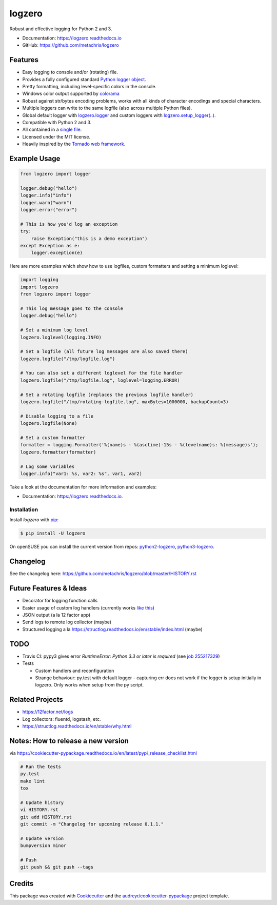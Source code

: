 =======
logzero
=======


.. image:: https://img.shields.io/pypi/v/logzero.svg
    :target: https://pypi.python.org/pypi/logzero
    :alt: Latest version on PyPi

.. image:: https://travis-ci.org/metachris/logzero.svg?branch=master
    :target: https://travis-ci.org/metachris/logzero
    :alt: Build status for master branch

.. image:: https://readthedocs.org/projects/logzero/badge/?version=latest
    :target: https://logzero.readthedocs.io/en/latest/?badge=latest
    :alt: Documentation Status

.. image:: https://pyup.io/repos/github/metachris/logzero/shield.svg
     :target: https://pyup.io/repos/github/metachris/logzero/
     :alt: Updates


Robust and effective logging for Python 2 and 3.

.. image:: https://raw.githubusercontent.com/metachris/logzero/master/docs/_static/logo-small.png
   :alt: Logo
   :width: 300px

* Documentation: https://logzero.readthedocs.io
* GitHub: https://github.com/metachris/logzero


Features
--------

* Easy logging to console and/or (rotating) file.
* Provides a fully configured standard `Python logger object <https://docs.python.org/2/library/logging.html#module-level-functions>`_.
* Pretty formatting, including level-specific colors in the console.
* Windows color output supported by `colorama`_
* Robust against str/bytes encoding problems, works with all kinds of character encodings and special characters.
* Multiple loggers can write to the same logfile (also across multiple Python files).
* Global default logger with `logzero.logger <https://logzero.readthedocs.io/en/latest/#i-logzero-logger>`_ and custom loggers with `logzero.setup_logger(..) <https://logzero.readthedocs.io/en/latest/#i-logzero-setup-logger>`_.
* Compatible with Python 2 and 3.
* All contained in a `single file`_.
* Licensed under the MIT license.
* Heavily inspired by the `Tornado web framework`_.


.. image:: https://raw.githubusercontent.com/metachris/logzero/master/docs/_static/demo_output.png
   :alt: Demo output in color
   :width: 300px


.. _single file: https://github.com/metachris/logzero/blob/master/logzero/__init__.py
.. _Tornado web framework: https://github.com/tornadoweb/tornado
.. _colorama: https://github.com/tartley/colorama


Example Usage
-------------

.. code-block:: python

    from logzero import logger

    logger.debug("hello")
    logger.info("info")
    logger.warn("warn")
    logger.error("error")

    # This is how you'd log an exception
    try:
        raise Exception("this is a demo exception")
    except Exception as e:
        logger.exception(e)

Here are more examples which show how to use logfiles, custom formatters
and setting a minimum loglevel:

.. code-block:: python

    import logging
    import logzero
    from logzero import logger

    # This log message goes to the console
    logger.debug("hello")

    # Set a minimum log level
    logzero.loglevel(logging.INFO)

    # Set a logfile (all future log messages are also saved there)
    logzero.logfile("/tmp/logfile.log")

    # You can also set a different loglevel for the file handler
    logzero.logfile("/tmp/logfile.log", loglevel=logging.ERROR)

    # Set a rotating logfile (replaces the previous logfile handler)
    logzero.logfile("/tmp/rotating-logfile.log", maxBytes=1000000, backupCount=3)

    # Disable logging to a file
    logzero.logfile(None)

    # Set a custom formatter
    formatter = logging.Formatter('%(name)s - %(asctime)-15s - %(levelname)s: %(message)s');
    logzero.formatter(formatter)

    # Log some variables
    logger.info("var1: %s, var2: %s", var1, var2)

Take a look at the documentation for more information and examples:

* Documentation: https://logzero.readthedocs.io.


Installation
=============

Install `logzero` with `pip`_:

.. code-block:: console

    $ pip install -U logzero

On openSUSE you can install the current version from repos: `python2-logzero <https://software.opensuse.org/package/python2-logzero>`_, `python3-logzero <https://software.opensuse.org/package/python3-logzero>`_.

Changelog
---------

See the changelog here: https://github.com/metachris/logzero/blob/master/HISTORY.rst


Future Features & Ideas
-----------------------

* Decorator for logging function calls
* Easier usage of custom log handlers (currently works `like this <https://logzero.readthedocs.io/en/latest/#adding-custom-handlers-eg-sysloghandler>`_)
* JSON output (a la 12 factor app)
* Send logs to remote log collector (maybe)
* Structured logging a la https://structlog.readthedocs.io/en/stable/index.html (maybe)


TODO
----

* Travis CI: pypy3 gives error `RuntimeError: Python 3.3 or later is required` (see `job 255217329 <https://travis-ci.org/metachris/logzero/jobs/255217329>`_)
* Tests

  * Custom handlers and reconfiguration
  * Strange behaviour: py.test with default logger - capturing err does not work if the logger is setup initially in logzero. Only works when setup from the py script.


Related Projects
----------------

* https://12factor.net/logs
* Log collectors: fluentd, logstash, etc.
* https://structlog.readthedocs.io/en/stable/why.html


Notes: How to release a new version
-----------------------------------

via https://cookiecutter-pypackage.readthedocs.io/en/latest/pypi_release_checklist.html

.. code-block:: console

    # Run the tests
    py.test
    make lint
    tox

    # Update history
    vi HISTORY.rst
    git add HISTORY.rst
    git commit -m "Changelog for upcoming release 0.1.1."

    # Update version
    bumpversion minor

    # Push
    git push && git push --tags


Credits
---------

This package was created with Cookiecutter_ and the `audreyr/cookiecutter-pypackage`_ project template.

.. _Cookiecutter: https://github.com/audreyr/cookiecutter
.. _`audreyr/cookiecutter-pypackage`: https://github.com/audreyr/cookiecutter-pypackage


.. _pip: https://pip.pypa.io

